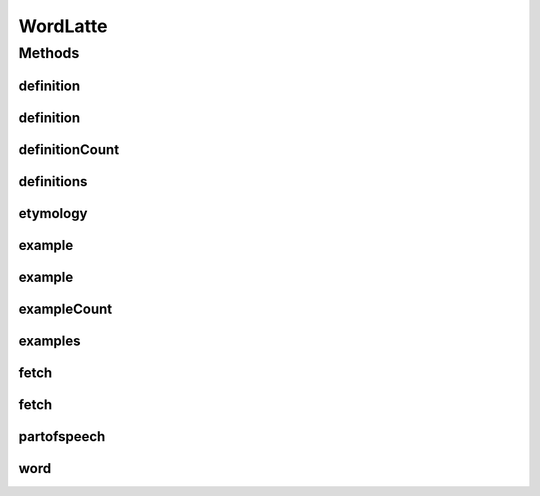 .. java:import:: com.google.auto.value AutoValue

.. java:import:: org.json JSONArray

.. java:import:: org.json JSONException

.. java:import:: org.json JSONObject

.. java:import:: org.json JSONTokener

.. java:import:: org.jsoup Jsoup

.. java:import:: org.jsoup.nodes Document

.. java:import:: org.jsoup.nodes Element

.. java:import:: org.jsoup.select Elements

.. java:import:: java.net URL

.. java:import:: java.net URLEncoder

.. java:import:: java.util ArrayList

.. java:import:: java.util List

.. java:import:: java.util Random

.. java:import:: java.util Scanner

WordLatte
=========

.. java:package:: lattelib
   :noindex:

.. java:type:: @AutoValue public abstract class WordLatte

   Created by charlie on 8/8/16.

Methods
-------
definition
^^^^^^^^^^

.. java:method:: public String definition(int i)
   :outertype: WordLatte

definition
^^^^^^^^^^

.. java:method:: public String definition()
   :outertype: WordLatte

definitionCount
^^^^^^^^^^^^^^^

.. java:method:: public int definitionCount()
   :outertype: WordLatte

definitions
^^^^^^^^^^^

.. java:method:: abstract List<String> definitions()
   :outertype: WordLatte

etymology
^^^^^^^^^

.. java:method:: public abstract String etymology()
   :outertype: WordLatte

example
^^^^^^^

.. java:method:: public String example(int i)
   :outertype: WordLatte

example
^^^^^^^

.. java:method:: public String example()
   :outertype: WordLatte

exampleCount
^^^^^^^^^^^^

.. java:method:: public int exampleCount()
   :outertype: WordLatte

examples
^^^^^^^^

.. java:method:: abstract List<String> examples()
   :outertype: WordLatte

fetch
^^^^^

.. java:method:: public static WordLatte fetch()
   :outertype: WordLatte

fetch
^^^^^

.. java:method:: public static WordLatte fetch(String word)
   :outertype: WordLatte

partofspeech
^^^^^^^^^^^^

.. java:method:: public abstract String partofspeech()
   :outertype: WordLatte

word
^^^^

.. java:method:: public abstract String word()
   :outertype: WordLatte

